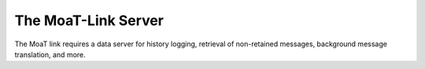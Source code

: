 ====================
The MoaT-Link Server
====================

The MoaT link requires a data server for history logging, retrieval of
non-retained messages, background message translation, and more.
